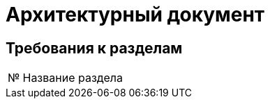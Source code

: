= Архитектурный документ

== Требования к разделам

[cols="0,100"]
|===

^|№
|Название раздела

|===
